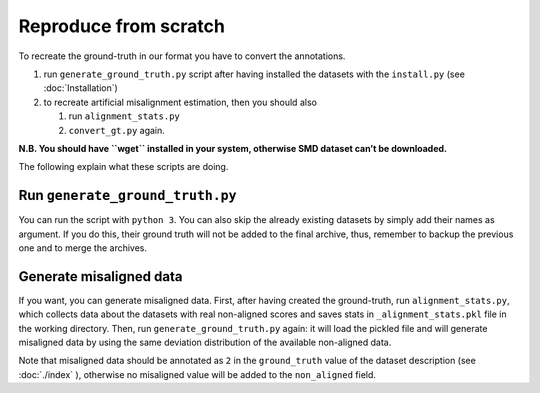 Reproduce from scratch
======================

To recreate the ground-truth in our format you have to convert the annotations.

#. run ``generate_ground_truth.py`` script after having installed the datasets
   with the ``install.py`` (see :doc:`Installation`)
#. to recreate artificial misalignment estimation, then you should also

   #. run ``alignment_stats.py`` 
   #. ``convert_gt.py`` again.

**N.B. You should have ``wget`` installed in your system, otherwise SMD
dataset can’t be downloaded.**

The following explain what these scripts are doing.

Run ``generate_ground_truth.py``
--------------------------------

You can run the script with ``python 3``. You can also skip the already
existing datasets by simply add their names as argument. If you do this,
their ground truth will not be added to the final archive, thus,
remember to backup the previous one and to merge the archives.

Generate misaligned data
------------------------

If you want, you can generate misaligned data. First, after having
created the ground-truth, run ``alignment_stats.py``, which collects data
about the datasets with real non-aligned scores and saves stats in
``_alignment_stats.pkl`` file in the working directory. Then, run
``generate_ground_truth.py`` again: it will load the pickled file and
will generate misaligned data by using the same deviation distribution
of the available non-aligned data.

Note that misaligned data should be annotated as ``2`` in the
``ground_truth`` value of the dataset description (see
:doc:`./index` ), otherwise no misaligned value will
be added to the ``non_aligned`` field.
